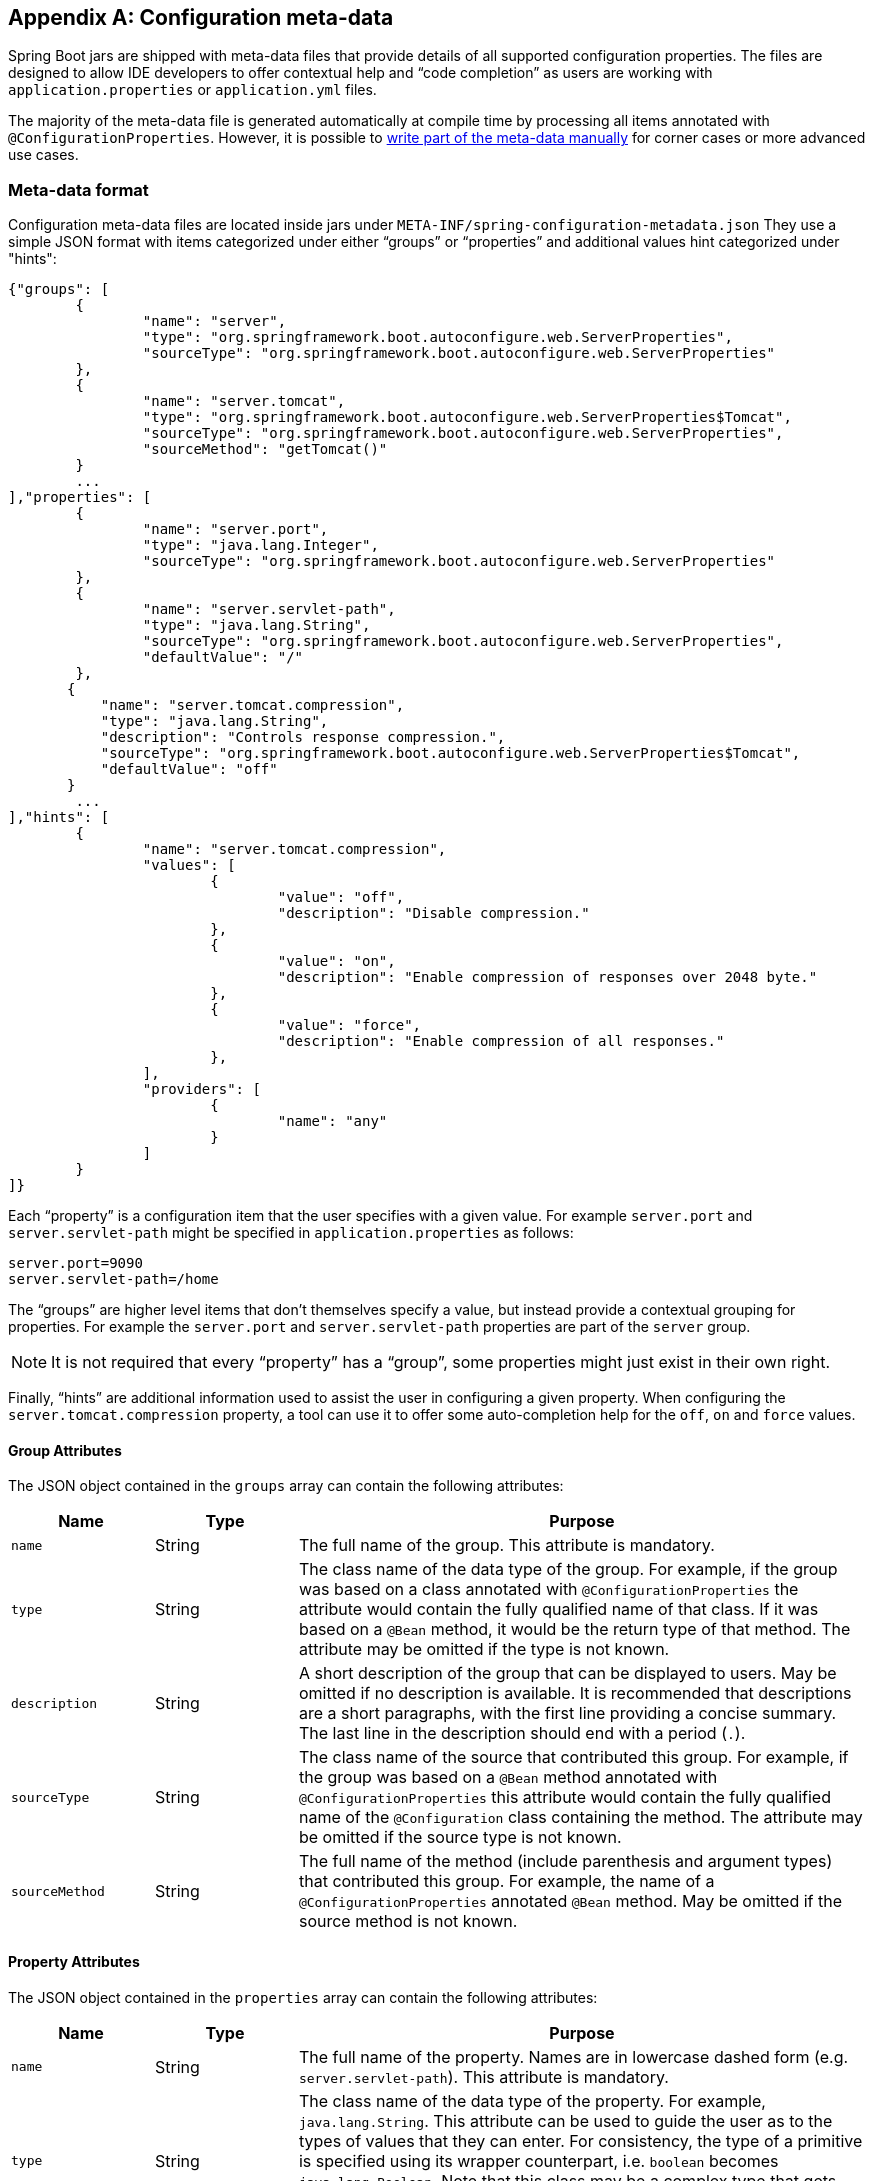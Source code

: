 [appendix]
[[configuration-metadata]]
== Configuration meta-data
Spring Boot jars are shipped with meta-data files that provide details of all supported
configuration properties. The files are designed to allow IDE developers to offer
contextual help and "`code completion`" as users are working with `application.properties`
or `application.yml` files.

The majority of the meta-data file is generated automatically at compile time by
processing all items annotated with `@ConfigurationProperties`. However, it is possible
to <<configuration-metadata-additional-metadata,write part of the meta-data manually>>
for corner cases or more advanced use cases.



[[configuration-metadata-format]]
=== Meta-data format
Configuration meta-data files are located inside jars under
`META-INF/spring-configuration-metadata.json` They use a simple JSON format with items
categorized under either "`groups`" or "`properties`" and additional values hint
categorized under "hints":

[source,json,indent=0]
----
	{"groups": [
		{
			"name": "server",
			"type": "org.springframework.boot.autoconfigure.web.ServerProperties",
			"sourceType": "org.springframework.boot.autoconfigure.web.ServerProperties"
		},
		{
			"name": "server.tomcat",
			"type": "org.springframework.boot.autoconfigure.web.ServerProperties$Tomcat",
			"sourceType": "org.springframework.boot.autoconfigure.web.ServerProperties",
			"sourceMethod": "getTomcat()"
		}
		...
	],"properties": [
		{
			"name": "server.port",
			"type": "java.lang.Integer",
			"sourceType": "org.springframework.boot.autoconfigure.web.ServerProperties"
		},
		{
			"name": "server.servlet-path",
			"type": "java.lang.String",
			"sourceType": "org.springframework.boot.autoconfigure.web.ServerProperties",
			"defaultValue": "/"
		},
        {
            "name": "server.tomcat.compression",
            "type": "java.lang.String",
            "description": "Controls response compression.",
            "sourceType": "org.springframework.boot.autoconfigure.web.ServerProperties$Tomcat",
            "defaultValue": "off"
        }
		...
	],"hints": [
		{
			"name": "server.tomcat.compression",
			"values": [
				{
					"value": "off",
					"description": "Disable compression."
				},
				{
					"value": "on",
					"description": "Enable compression of responses over 2048 byte."
				},
				{
					"value": "force",
					"description": "Enable compression of all responses."
				},
			],
			"providers": [
				{
					"name": "any"
				}
			]
		}
	]}
----

Each "`property`" is a configuration item that the user specifies with a given value.
For example `server.port` and `server.servlet-path` might be specified in
`application.properties` as follows:

[source,properties,indent=0]
----
	server.port=9090
	server.servlet-path=/home
----

The "`groups`" are higher level items that don't themselves specify a value, but instead
provide a contextual grouping for properties. For example the `server.port` and
`server.servlet-path` properties are part of the `server` group.

NOTE: It is not required that every "`property`" has a "`group`", some properties might
just exist in their own right.

Finally, "`hints`" are additional information used to assist the user in configuring a
given property. When configuring the `server.tomcat.compression` property, a tool can
use it to offer some auto-completion help for the `off`, `on` and `force` values.



[[configuration-metadata-group-attributes]]
==== Group Attributes
The JSON object contained in the `groups` array can contain the following attributes:

[cols="1,1,4"]
|===
|Name | Type |Purpose

|`name`
| String
| The full name of the group. This attribute is mandatory.

|`type`
| String
| The class name of the data type of the group. For example, if the group was based
  on a class annotated with `@ConfigurationProperties` the attribute would contain the
  fully qualified name of that class. If it was based on a `@Bean` method, it would be
  the return type of that method. The attribute may be omitted if the type is not known.

|`description`
| String
| A short description of the group that can be displayed to users. May be omitted if no
  description is available. It is recommended that descriptions are a short paragraphs,
  with the first line providing a concise summary. The last line in the description should
  end with a period (`.`).

|`sourceType`
| String
| The class name of the source that contributed this group. For example, if the group
  was based on a `@Bean` method annotated with `@ConfigurationProperties` this attribute
  would contain the fully qualified name of the `@Configuration` class containing the
  method. The attribute may be omitted if the source type is not known.

|`sourceMethod`
| String
| The full name of the method (include parenthesis and argument types) that contributed
  this group. For example, the name of a `@ConfigurationProperties` annotated `@Bean`
  method.  May be omitted if the source method is not known.
|===



[[configuration-metadata-property-attributes]]
==== Property Attributes
The JSON object contained in the `properties` array can contain the following attributes:

[cols="1,1,4"]
|===
|Name | Type |Purpose

|`name`
| String
| The full name of the property. Names are in lowercase dashed form (e.g.
  `server.servlet-path`). This attribute is mandatory.

|`type`
| String
| The class name of the data type of the property. For example, `java.lang.String`. This
  attribute can be used to guide the user as to the types of values that they can enter.
  For consistency, the type of a primitive is specified using its wrapper counterpart,
  i.e. `boolean` becomes `java.lang.Boolean`. Note that this class may be a complex type
  that gets converted from a String as values are bound. May be omitted if the type is
  not known.

|`description`
| String
| A short description of the group that can be displayed to users. May be omitted if no
  description is available. It is recommended that descriptions are a short paragraphs,
  with the first line providing a concise summary. The last line in the description should
  end with a period (`.`).

|`sourceType`
| String
| The class name of the source that contributed this property. For example, if the
  property was from a class annotated with `@ConfigurationProperties` this attribute
  would contain the fully qualified name of that class. May be omitted if the source type
  is not known.

|`defaultValue`
| Object
| The default value which will be used if the property is not specified. Can also be an
  array of value(s) if the type of the property is an array. May be omitted if the default
  value is not known.

|`deprecated`
| boolean
| Specify if the property is deprecated. May be omitted if the field is not deprecated
  or if that information is not known.
|===



[[configuration-metadata-hints-attributes]]
==== Hint Attributes
The JSON object contained in the `hints` array can contain the following attributes:

[cols="1,1,4"]
|===
|Name | Type |Purpose

|`name`
| String
| The full name of the property that this hint refers to. Names are in lowercase dashed
  form (e.g. `server.servlet-path`). If the property refers to a map (e.g.
  `system.contexts`) the hint either applies to the _keys_ of the map (`system.context.keys`)
   or the values (`system.context.values`). This attribute is mandatory.

|`values`
| ValueHint[]
| A list of valid values as defined by the `ValueHint` object (see below). Each entry defines
  the value and may have a description

|`providers`
| ProviderHint[]
| A list of providers as defined by the `ValueHint` object (see below). Each entry defines
  the name of the provider and its parameters, if any.

|===

The JSON object contained in the `values` array of each `hint` element can contain the
following attributes:

[cols="1,1,4"]
|===
|Name | Type |Purpose

|`value`
| Object
| A valid value for the element to which the hint refers to. Can also be an array of value(s)
  if the type of the property is an array. This attribute is mandatory.

|`description`
| String
| A short description of the value that can be displayed to users. May be omitted if no
  description is available. It is recommended that descriptions are a short paragraphs,
  with the first line providing a concise summary. The last line in the description should
  end with a period (`.`).
|===

The JSON object contained in the `providers` array of each `hint` element can contain the
following attributes:

[cols="1,1,4"]
|===
|Name | Type |Purpose

|`name`
| String
| The name of the provider to use to offer additional content assistance for the element
  to which the hint refers to.

|`parameters`
| JSON object
| Any additional parameter that the provider supports (check the documentation of the
  provider for more details).
|===



[[configuration-metadata-repeated-items]]
==== Repeated meta-data items
It is perfectly acceptable for "`property`" and "`group`" objects with the same name to
appear multiple times within a meta-data file. For example, Spring Boot binds
`spring.datasource` properties to Hikari, Tomcat and DBCP classes, with each potentially
offering overlap of property names. Consumers of meta-data should take care to ensure
that they support such scenarios.



[[configuration-metadata-providing-manual-hints]]
=== Providing manual hints
To improve the user experience and further assist the user in configuring a given
property, you can provide additional meta-data that:

1. Describes the list of potential values for a property.
2. Associates a provider to attach a well-defined semantic to a property so that a tool
   can discover the list of potential values based on the project's context.


==== Value hints
The `name` attribute of each hint refers to the `name` of a property. In the initial
example above, we provide 3 values for the `server.tomcat.compression` property: `on`,
`off` and `force`.

If your property is of type `Map`, you can provide hints for both the keys and the
values (but not for the map itself). The special `.keys` and `.values` suffixes must
be used to refer to the keys and the values respectively.

Let's assume a `foo.contexts` that maps magic String values to an integer:

[source,java,indent=0]
----
	@ConfigurationProperties("foo")
	public class FooProperties {

		private Map<String,Integer> contexts;
		// getters and setters
	}
----

The magic values are foo and bar for instance. In order to offer additional content
assistance for the keys, you could add the following to
<<configuration-metadata-additional-metadata,the manual meta-data of the module>>:

[source,json,indent=0]
----
	{"hints": [
		{
			"name": "foo.contexts.keys",
			"values": [
				{
					"value": "foo"
				},
				{
					"value": "bar"
				}
			]
		}
	]}
----

NOTE: Of course, you should have an `Enum` for those two values instead. This is by far
the most effective approach to auto-completion if your IDE supports it.



==== Provider hints
Providers are a powerful way of attaching semantics to a property. We define in the section
below the official providers that you can use for your own hints. Bare in mind however that
your favorite IDE may implement some of these or none of them. It could eventually provide
its own as well.

NOTE: As this is a new feature, IDE vendors will have to catch up with this new feature.

The table below summarizes the list of supported providers:

[cols="2,4"]
|===
|Name | Description

|`any`
|Permit any additional values to be provided.

|`class-reference`
|Auto-complete the classes available in the project. Usually constrained by a base
 class that is specified via the `target` parameter.

|`handle-as`
|Handle the property as if it was defined by the type defined via the mandatory `target` parameter.

|`logger-name`
|Auto-complete valid logger names. Typically, package and class names available in
 the current project can be auto-completed.

|`spring-bean-reference`
|Auto-complete the available bean names in the current project. Usually constrained
 by a base class that is specified via the `target` parameter.

|`spring-profile-name`
|Auto-complete the available profile names in the project.

|===

TIP: No more than one provider can be active for a given property but you can specify
several providers if they can all manage the property _in some ways_. Make sure to place
the most powerful provider first as the IDE must use the first one in the JSON section it
can handle. If no provider for a given property is supported, no special content
assistance is provided either.



===== Any
The **any** provider permits any additional values to be provided. Regular value
validation based on the property type should be applied if this is supported.

This provider will be typically used if you have a list of values and any extra values
are still to be considered as valid.

The example below offers `on` and `off` as auto-completion values for `system.state`; any
other value is also allowed:

[source,json,indent=0]
----
	{"hints": [
		{
			"name": "system.state",
			"values": [
				{
					"value": "on"
				},
				{
					"value": "off"
				}
			],
			"providers": [
				{
					"name": "any"
				}
			]
		}
	]}
----



===== Class reference
The **class-reference** provider auto-completes classes available in the project. This
provider supports these parameters:

[cols="1,1,2,4"]
|===
|Parameter |Type |Default value |Description

|`target`
|`String` (`Class`)
|_none_
|The fully qualified name of the class that should be assignable to the chosen value.
 Typically used to filter out non candidate classes. Note that this information can
 be provided by the type itself by exposing a class with the appropriate upper bound.

|`concrete`
|`boolean`
|true
|Specify if only concrete classes are to be considered as valid candidates.
|===


The meta-data snippet below corresponds to the standard `server.jsp-servlet.class-name`
property that defines the `JspServlet` class name to use:

[source,json,indent=0]
----
	{"hints": [
		{
			"name": "server.jsp-servlet.class-name",
			"providers": [
				{
					"name": "class-reference",
					"parameters": {
						"target": "javax.servlet.http.HttpServlet"
					}
				}
			]
		}
	]}
----



===== Handle As
The **handle-as** provider allows you to substitute the type of the property to a more
high-level type. This typically happens when the property has a `java.lang.String` type
because you don't want your configuration classes to rely on classes that may not be
on the classpath. This provider supports these parameters:

[cols="1,1,2,4"]
|===
|Parameter |Type |Default value |Description

| **`target`**
| `String` (`Class`)
|_none_
|The fully qualified name of the type to consider for the property. This parameter is mandatory.
|===

The following types can be used:

* Any `java.lang.Enum` that list the possible values for the property (By all means, try to
  define the property with the `Enum` type instead as no further hint should be required for
  the IDE to auto-complete the values).
* `java.nio.charset.Charset`: auto-completion of charset/encoding values
* `java.util.Locale`: auto-completion of locales
* `org.springframework.util.MimeType`: auto-completion of content type values
* `org.springframework.core.io.Resource`: auto-completion of Spring’s Resource abstraction to
  refer to a file on the filesystem or on the classpath.

The meta-data snippet below corresponds to the standard `spring.jooq.sql-dialect`
property that defines the `SQLDialect` class name to use:

[source,json,indent=0]
----
	{"hints": [
		{
			"name": "spring.jooq.sql-dialect",
			"providers": [
			  {
				"name": "handle-as",
				"parameters": {
				  "target": "org.jooq.SQLDialect"
				}
			  }
			]
		},
    ]}
----



===== Logger name
The **logger-name** provider auto-completes valid logger names. Typically, package and
class names available in the current project can be auto-completed. Specific frameworks
may have extra magic logger names that could be supported as well.

Since a logger name can be any arbitrary name, really, this provider should allow any
value but could highlight valid packages and class names that are not available in the
project's classpath.

The meta-data snippet below corresponds to the standard `logger.level` property, keys
are _logger names_ and values correspond to the the standard log levels or any custom
level:

[source,json,indent=0]
----
	{"hints": [
		{
			"name": "logger.level.keys",
			"values": [
				{
					"value": "root",
					"description": "Root logger used to assign the default logging level."
				}
			],
			"providers": [
				{
					"name": "logger-name"
				}
			]
		},
		{
			"name": "logger.level.values",
			"values": [
				{
					"value": "trace"
				},
				{
					"value": "debug"
				},
				{
					"value": "info"
				},
				{
					"value": "warn"
				},
				{
					"value": "error"
				},
				{
					"value": "fatal"
				},
				{
					"value": "off"
				}

			],
			"providers": [
				{
					"name": "any"
				}
			]
		}
	]}
----



===== Spring bean reference
The **spring-bean-reference** provider auto-completes the beans that are defined in
the configuration of the current project. This provider supports these parameters:

[cols="1,1,2,4"]
|===
|Parameter |Type |Default value |Description

|`target`
| `String` (`Class`)
|_none_
|The fully qualified name of the bean class that should be assignable to the candidate.
 Typically used to filter out non candidate beans.
|===

The meta-data snippet below corresponds to the standard `spring.jmx.server` property
that defines the name of the `MBeanServer` bean to use:

[source,json,indent=0]
----
	{"hints": [
		{
			"name": "spring.jmx.server",
			"providers": [
				{
					"name": "spring-bean-reference",
					"parameters": {
						"target": "javax.management.MBeanServer"
					}
				}
			]
		}
	]}
----

NOTE: The binder is not aware of the meta-data so if you provide that hint, you
will still need to transform the bean name into an actual Bean reference using
the `ApplicationContext`.



===== Spring profile name
The **spring-profile-name** provider auto-completes the Spring profiles that are
defined in the configuration of the current project.

The meta-data snippet below corresponds to the standard `spring.profiles.active`
property that defines the name of the Spring profile(s) to enable:

[source,json,indent=0]
----
	{"hints": [
		{
			"name": "spring.profiles.active",
			"providers": [
				{
					"name": "spring-profile-name"
				}
			]
		}
	]}
----



[[configuration-metadata-annotation-processor]]
=== Generating your own meta-data using the annotation processor
You can easily generate your own configuration meta-data file from items annotated with
`@ConfigurationProperties` by using the `spring-boot-configuration-processor` jar.
The jar includes a Java annotation processor which is invoked as your project is
compiled. To use the processor, simply include `spring-boot-configuration-processor` as
an optional dependency, for example with Maven you would add:

[source,xml,indent=0,subs="verbatim,quotes,attributes"]
----
	<dependency>
		<groupId>org.springframework.boot</groupId>
		<artifactId>spring-boot-configuration-processor</artifactId>
		<optional>true</optional>
	</dependency>
----

With Gradle, you can use the https://github.com/spring-projects/gradle-plugins/tree/master/propdeps-plugin[propdeps-plugin]
and specify:

[source,groovy,indent=0,subs="verbatim,quotes,attributes"]
----
	dependencies {
		optional "org.springframework.boot:spring-boot-configuration-processor"
	}

	compileJava.dependsOn(processResources)
}
----

NOTE: You need to add `compileJava.dependsOn(processResources)` to your build to ensure
that resources are processed before code is compiled. Without this directive any
`additional-spring-configuration-metadata.json` files will not be processed.

The processor will pickup both classes and methods that are annotated with
`@ConfigurationProperties`. The Javadoc for field values within configuration classes
will be used to populate the `description` attribute.

NOTE: You should only use simple text with `@ConfigurationProperties` field Javadoc since
they are not processed before being added to the JSON.

Properties are discovered via the presence of standard getters and setters with special
handling for collection types (that will be detected even if only a getter is present). The
annotation processor also supports the use of the `@Data`, `@Getter` and `@Setter` lombok
annotations.



[[configuration-metadata-nested-properties]]
==== Nested properties
The annotation processor will automatically consider inner classes as nested properties.
For example, the following class:

[source,java,indent=0,subs="verbatim,quotes,attributes"]
----
	@ConfigurationProperties(prefix="server")
	public class ServerProperties {

		private String name;

		private Host host;

		// ... getter and setters

		private static class Host {

			private String ip;

			private int port;

			// ... getter and setters

		}

	}
----

Will produce meta-data information for `server.name`, `server.host.ip` and
`server.host.port` properties. You can use the `@NestedConfigurationProperty`
annotation on a field to indicate that a regular (non-inner) class should be treated as
if it were nested.



[[configuration-metadata-additional-metadata]]
==== Adding additional meta-data
Spring Boot's configuration file handling is quite flexible; and it often the case that
properties may exist that are not bound to a `@ConfigurationProperties` bean. To support
such cases and allow you to provide custom "hints", the annotation processor will
automatically merge items from `META-INF/additional-spring-configuration-metadata.json`
into the main meta-data file.

The format of the `additional-spring-configuration-metadata.json` file is exactly the same
as the regular `spring-configuration-metadata.json`. The additional properties file is
optional, if you don't have any additional properties, simply don't add it.
